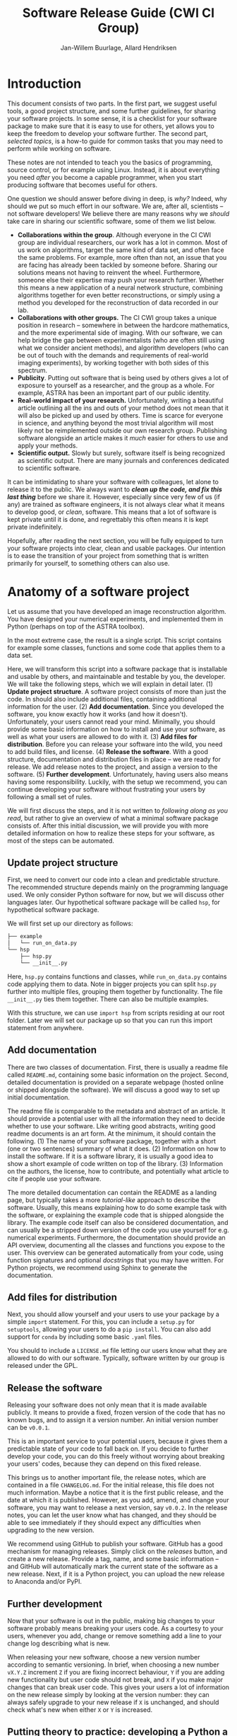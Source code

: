 #+TITLE: Software Release Guide (CWI CI Group)
#+AUTHOR: Jan-Willem Buurlage, Allard Hendriksen

* Introduction
This document consists of two parts. In the first part, we suggest useful tools,
a good project structure, and some further guidelines, for sharing your software
projects. In some sense, it is a checklist for your software package to make
sure that it is easy to use for others, yet allows you to keep the freedom to
develop your software further. The second part, /selected topics/, is a how-to
guide for common tasks that you may need to perform while working on software.

These notes are not intended to teach you the basics of programming, source
control, or for example using Linux. Instead, it is about everything you need
/after/ you become a capable programmer, when you start producing software that
becomes useful for others.

One question we should answer before diving in deep, is /why?/ Indeed, why
should we put so much effort in our software. We are, after all, scientists --
not software developers! We believe there are many reasons why we /should/ take
care in sharing our scientific software, some of them we list below.

- *Collaborations within the group*. Although everyone in the CI CWI group are
  individual researchers, our work has a lot in common. Most of us work on
  algorithms, target the same kind of data set, and often face the same
  problems. For example, more often than not, an issue that you are facing has
  already been tackled by someone before. Sharing our solutions means not having
  to reinvent the wheel. Furthermore, someone else their expertise may push your
  research further. Whether this means a new application of a neural network
  structure, combining algorithms together for even better reconstructions, or
  simply using a method you developed for the reconstruction of data recorded in
  our lab.
- *Collaborations with other groups.* The CI CWI group takes a unique position
  in research -- somewhere in between the hardcore mathematics, and the more
  experimental side of imaging. With our software, we can help bridge the gap
  between experimentalists (who are often still using what we consider ancient
  methods), and algorithm developers (who can be out of touch with the demands
  and requirements of real-world imaging experiments), by working together with
  both sides of this spectrum.
- *Publicity*. Putting out software that is being used by others gives a lot of
  exposure to yourself as a researcher, and the group as a whole. For example,
  ASTRA has been an important part of our public identity.
- *Real-world impact of your research.* Unfortunately, writing a beautiful
  article outlining all the ins and outs of your method does not mean that it
  will also be picked up and used by others. Time is scarce for everyone in
  science, and anything beyond the most trivial algorithm will most likely not
  be reimplemented outside our own research group. Publishing software alongside
  an article makes it /much/ easier for others to use and apply your methods.
- *Scientific output.* Slowly but surely, software itself is being recognized as
  scientific output. There are many journals and conferences dedicated to
  scientific software.

It can be intimidating to share your software with colleagues, let alone to
release it to the public. We always want to /*clean up the code, and fix this
last thing*/ before we share it. However, especially since very few of us (if
any) are trained as software engineers, it is not always clear what it means to
develop good, or /clean/, software. This means that a lot of software is kept
private until it is done, and regrettably this often means it is kept private
indefinitely.

Hopefully, after reading the next section, you will be fully equipped to turn
your software projects into clear, clean and usable packages. Our intention is
to ease the transition of your project from something that is written primarily
for yourself, to something others can also use.
* Anatomy of a software project
Let us assume that you have developed an image reconstruction algorithm. You
have designed your numerical experiments, and implemented them in Python
(perhaps on top of the ASTRA toolbox).

In the most extreme case, the result is a single script. This script contains
for example some classes, functions and some code that applies them to a data
set.

Here, we will transform this script into a software package that is installable
and usable by others, and maintainable and testable by you, the developer. We
will take the following steps, which we will explain in detail later. (1)
*Update project structure*. A software project consists of more than just the
code. In should also include additional files, containing additional information
for the user. (2) *Add documentation*. Since you developed the software, you
know exactly how it works (and how it doesn't). Unfortunately, your users cannot
read your mind. Minimally, you should provide some basic information on how to
install and use your software, as well as what your users are allowed to do with
it. (3) *Add files for distribution*. Before you can release your software into
the wild, you need to add build files, and license. (4) *Release the software*.
With a good structure, documentation and distribution files in place -- we are
ready for release. We add release notes to the project, and assign a version to
the software. (5) *Further development*. Unfortunately, having users also means
having some responsibility. Luckily, with the setup we recommend, you can
continue developing your software without frustrating your users by following a
small set of rules.

We will first discuss the steps, and it is not written to /following along as
you read/, but rather to give an overview of what a minimal software package
consists of. After this initial discussion, we will provide you with more detailed
information on how to realize these steps for your software, as most of the
steps can be automated.

** Update project structure
First, we need to convert our code into a clean and predictable structure. The
recommended structure depends mainly on the programming language used. We only
consider Python software for now, but we will discuss other languages later. Our
hypothetical software package will be called =hsp=, for hypothetical software
package.

We will first set up our directory as follows:
#+BEGIN_SRC bash
├── example
│   └── run_on_data.py
└── hsp
    ├── hsp.py
    └── __init__.py
#+END_SRC

Here, =hsp.py= contains functions and classes, while =run_on_data.py= contains
code applying them to data. Note in bigger projects you can split =hsp.py=
further into multiple files, grouping them together by functionality. The file
=__init__.py= ties them together. There can also be multiple examples.

With this structure, we can use =import hsp= from scripts residing at our root
folder. Later we will set our package up so that you can run this import
statement from anywhere.
** Add documentation
There are two classes of documentation. First, there is usually a readme file
called =README.md=, containing some basic information on the project. Second, detailed
documentation is provided on a separate webpage (hosted online or shipped
alongside the software). We will discuss a good way to set up initial
documentation.

The readme file is comparable to the metadata and abstract of an article. It
should provide a potential user with all the information they need to decide
whether to use your software. Like writing good abstracts, writing good readme
documents is an art form. At the minimum, it should contain the following. (1)
The name of your software package, together with a short (one or two sentences)
summary of what it does. (2) Information on how to install the software. If it
is a software library, it is usually a good idea to show a short example of code
written on top of the library. (3) Information on the authors, the license, how
to contribute, and potentially what article to cite if people use your software.

The more detailed documentation can contain the README as a landing page, but
typically takes a more /tutorial-like/ approach to describe the software.
Usually, this means explaining how to do some example task with the software, or
explaining the example code that is shipped alongside the library. The example
code itself can also be considered documentation, and can usually be a stripped
down version of the code you use yourself for e.g. numerical experiments.
Furthermore, the documentation should provide an API overview, documenting all
the classes and functions you expose to the user. This overview can be generated
automatically from your code, using function signatures and optional
/docstrings/ that you may have written. For Python projects, we recommend using
Sphinx to generate the documentation.
** Add files for distribution
Next, you should allow yourself and your users to use your package by a simple
=import= statement. For this, you can include a =setup.py= for =setuptools=,
allowing your users to do a =pip install=. You can also add support for =conda=
by including some basic =.yaml= files.

You should to include a =LICENSE.md= file letting our users know what they are
allowed to do with our software. Typically, software written by our group is
released under the GPL.
** Release the software
Releasing your software does not only mean that it is made available publicly.
It means to provide a fixed, frozen version of the code that has no known bugs,
and to assign it a version number. An initial version number can be =v0.0.1=.

This is an important service to your potential users, because it gives them a
predictable state of your code to fall back on. If you decide to further develop
your code, you can do this freely without worrying about breaking your users'
codes, because they can depend on this fixed release.

This brings us to another important file, the release notes, which are contained
in a file =CHANGELOG.md=. For the initial release, this file does not much
information. Maybe a notice that it is the first public release, and the date at
which it is published. However, as you add, amend, and change your software, you
may want to release a next version, say =v0.0.2=. In the release notes, you can
let the user know what has changed, and they should be able to see immediately
if they should expect any difficulties when upgrading to the new version.

We recommend using GitHub to publish your software. GitHub has a good mechanism
for managing releases. Simply click on the /releases/ button, and create a new
release. Provide a tag, name, and some basic information -- and GitHub will
automatically mark the current state of the software as a new release. Next, if
it is a Python project, you can upload the new release to Anaconda and/or PyPI.
** Further development
Now that your software is out in the public, making big changes to your software
probably means breaking your users code. As a courtesy to your users, whenever
you add, change or remove something add a line to your change log describing
what is new.

When releasing your new software, choose a new version number according to
semantic versioning. In brief, when choosing a new number =vX.Y.Z= increment =Z=
if you are fixing incorrect behaviour, =Y= if you are adding new functionality
but user code should not break, and =X= if you make major changes that can break
user code. This gives your users a lot of information on the new release simply
by looking at the version number: they can always safely upgrade to your new
release if =X= is unchanged, and should check what's new when either =X= or =Y=
is increased.
** Putting theory to practice: developing a Python a software package
Instead of performing all the steps outlined above manually, the easiest way to
set up your project correctly is by using the =cookiecutter= template we
provide.

*** Set up software project structure
First, install =cookiecutter=.
#+BEGIN_SRC bash
pip install -U cookiecutter
#+END_SRC
We provide a basic template for Python software packages. You can use this
template to set up a new directory that contains all the files that were
discussed in the previous sections, as well as a mock software project. You can
then copy your code into the Python files that is generated by the template
(for details on how to do this, see below). First, run the following command,
and answer the questions that are asked.
#+BEGIN_SRC bash
cookiecutter https://github.com/cicwi/cookiecutter-cicwi.git
#+END_SRC
This will generate a directory with the name of your project. Next, you need to
set up a new GitHub repository. We assume you have made such a repository, and
that it resides at https://github.com/username/project, and that the name of
your project is =hsp=. Next we set up Git.
#+BEGIN_SRC bash
cd hsp # replace with project name
git init
git remote add github https://github.com/username/project
#+END_SRC
To use the template, we require the installation of some dependencies and tools.
We assume that you are inside a =conda= environment. You can install all the
dependencies by running the following command.
#+BEGIN_SRC bash
make install_dev install
#+END_SRC
*** Adding your code
Now that everything is set up, we are ready to copy your code into the project.
Typically, the code you want to share takes the form of a library. In
particular, there are some classes and functions that others can make use of.
Simply copy these classes and functions to =hsp/hsp.py=. This file contains the
code for your library.

It is a good idea to add a minimal example of how to use your library. This
should somehow represent the core functionality of the software and should not
be more than a couple of lines of code. For this, you can edit the file
=examples/getting_started.py=. Your application code, that for example applies
your library to data, can probably also be converted to an interesting example.
You can add more scripts to the =examples/= directory showing more advanced
usage of your library.
*** Releasing 
To release
1. Update documentation
   1. make docs
2. Commit code
3. Create release with bumpversion
   1. =bumpversion major=
   2. =bumpversion minor=
   3. =bumpversion patch=
4. Push to github
5. Create release on GitHub
6. Create GitHub pages documentation

After release
1. Maintain CHANGELOG

**** Make commands

The project comes with a default Makefile. The Makefile has a
reasonable number of built-in commands.

***** Development requirements
Download and install development requirements into your current conda
environment with
#+BEGIN_SRC bash
make install_dev
#+END_SRC

****** TODO this installs

***** Install requirements
Download and install your project requirements into your current conda
environment with
#+BEGIN_SRC bash
make install
#+END_SRC

****** TODO this installs

***** Update the documentation.
Update your documentation with
#+BEGIN_SRC bash
make docs
#+END_SRC
***** Code formatting
Automatically reformat the code of your project to a common format
with
#+BEGIN_SRC bash
make style
#+END_SRC
***** Build conda package
The command
#+BEGIN_SRC bash
make conda_package
#+END_SRC
builds a conda package, which you can share on https://anaconda.org/.
